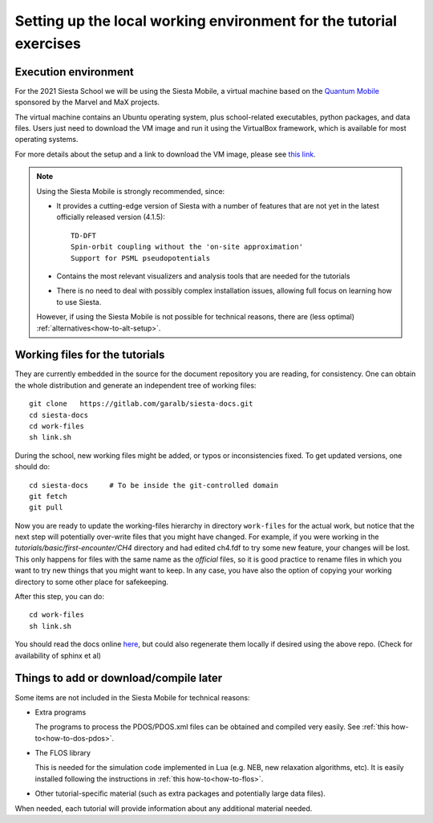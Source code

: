 .. _local_installation:

Setting up the local working environment for the tutorial exercises
===================================================================

Execution environment
---------------------

For the 2021 Siesta School we will be using the Siesta Mobile, a
virtual machine based on the `Quantum Mobile
<https://quantum-mobile.readthedocs.io>`_ sponsored by the Marvel and
MaX projects.

The virtual machine contains an Ubuntu operating system, plus
school-related executables, python packages, and data files. Users
just need to download the VM image and run it using the VirtualBox
framework, which is available for most operating systems.

For more details about the setup and a link to download the VM image,
please see `this link
<https://drive.google.com/drive/folders/14V50YRuJfW1jxdWkQzZPnTx0TIa10ftX>`_.

.. note::
   Using the Siesta Mobile is strongly recommended, since:

   * It provides a cutting-edge version of Siesta with a number of
     features that are not yet in the latest officially released version
     (4.1.5)::

       TD-DFT
       Spin-orbit coupling without the 'on-site approximation'
       Support for PSML pseudopotentials

   * Contains the most relevant visualizers and analysis tools that
     are needed for the tutorials

   * There is no need to deal with possibly complex installation
     issues, allowing full focus on learning how to use Siesta.

   However, if using the Siesta Mobile is not possible for technical
   reasons, there are (less optimal)
   :ref:`alternatives<how-to-alt-setup>`.
	

Working files for the tutorials
-------------------------------

They are currently embedded in the source for the document repository
you are reading, for consistency. One can obtain the whole
distribution and generate an independent tree of working files::

     git clone   https://gitlab.com/garalb/siesta-docs.git
     cd siesta-docs
     cd work-files
     sh link.sh

During the school, new working files might be added, or typos or
inconsistencies fixed. To get updated versions, one should do::

     cd siesta-docs     # To be inside the git-controlled domain
     git fetch
     git pull

Now you are ready to update the working-files hierarchy in directory
``work-files`` for the actual
work, but notice that the next step will potentially over-write files
that you might have changed. For example, if you were working in the
*tutorials/basic/first-encounter/CH4* directory and had edited ch4.fdf
to try some new feature, your changes will be lost. This only happens
for files with the same name as the `official` files, so it is good
practice to rename files in which you want to try new things that you
might want to keep.  In any case, you have also the option of copying
your working directory to some other place for safekeeping.

After this step, you can do::

     cd work-files
     sh link.sh

You should read the docs online  `here <https://docs.siesta-project.org/projects/siesta>`_, but could
also regenerate them locally if desired using the above repo. (Check
for availability of sphinx et al)

Things to add or download/compile later
---------------------------------------

Some items are not included in the Siesta Mobile for technical
reasons:

* Extra programs

  The programs to process the PDOS/PDOS.xml files can be obtained and
  compiled very easily. See :ref:`this how-to<how-to-dos-pdos>`.

* The FLOS library

  This is needed for the simulation code implemented in Lua
  (e.g. NEB, new relaxation algorithms, etc). It is easily installed
  following the instructions in :ref:`this how-to<how-to-flos>`.

* Other tutorial-specific material (such as extra packages and
  potentially large data files).

When needed, each tutorial will provide information about any
additional material needed.

